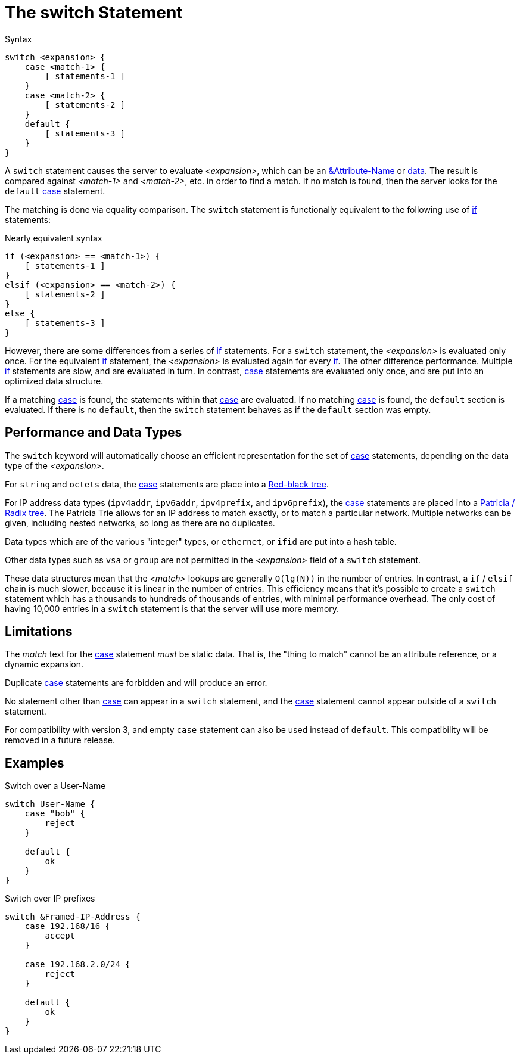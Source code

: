 = The switch Statement

.Syntax
[source,unlang]
----
switch <expansion> {
    case <match-1> {
        [ statements-1 ]
    }
    case <match-2> {
        [ statements-2 ]
    }
    default {
        [ statements-3 ]
    }
}
----

A `switch` statement causes the server to evaluate _<expansion>_,
which can be an xref:unlang/attr.adoc[&Attribute-Name] or
xref:unlang/condition/operands.adoc[data].  The result is compared against
_<match-1>_ and _<match-2>_, etc. in order to find a match. If no
match is found, then the server looks for the `default`
xref:unlang/case.adoc[case] statement.

The matching is done via equality comparison.  The `switch`
statement is functionally equivalent to the following use of
xref:unlang/if.adoc[if] statements:

.Nearly equivalent syntax
[source,unlang]
----
if (<expansion> == <match-1>) {
    [ statements-1 ]
}
elsif (<expansion> == <match-2>) {
    [ statements-2 ]
}
else {
    [ statements-3 ]
}
----

However, there are some differences from a series of
xref:unlang/if.adoc[if] statements.  For a `switch` statement, the
_<expansion>_ is evaluated only once.  For the equivalent
xref:unlang/if.adoc[if] statement, the _<expansion>_ is evaluated
again for every xref:unlang/if.adoc[if].  The other difference
performance.  Multiple xref:unlang/if.adoc[if] statements are slow,
and are evaluated in turn.  In contrast, xref:unlang/case.adoc[case]
statements are evaluated only once, and are put into an optimized data
structure.

If a matching xref:unlang/case.adoc[case] is found, the statements
within that xref:unlang/case.adoc[case] are evaluated. If no matching
xref:unlang/case.adoc[case] is found, the `default` section is
evaluated.  If there is no `default`, then the `switch` statement
behaves as if the `default` section was empty.

== Performance and Data Types

The `switch` keyword will automatically choose an efficient
representation for the set of xref:unlang/case.adoc[case] statements,
depending on the data type of the _<expansion>_.

For `string` and `octets` data, the xref:unlang/case.adoc[case]
statements are place into a
https://en.wikipedia.org/wiki/Red%E2%80%93black_tree[Red-black tree].

For IP address data types (`ipv4addr`, `ipv6addr`, `ipv4prefix`, and
`ipv6prefix`), the xref:unlang/case.adoc[case] statements are placed
into a https://en.wikipedia.org/wiki/Radix_tree[Patricia / Radix
tree].  The Patricia Trie allows for an IP address to match exactly,
or to match a particular network.  Multiple networks can be given,
including nested networks, so long as there are no duplicates.

Data types which are of the various "integer" types, or `ethernet`, or
`ifid` are put into a hash table.

Other data types such as `vsa` or `group` are not permitted in the
_<expansion>_ field of a `switch` statement.

These data structures mean that the _<match>_ lookups are generally
`O(lg(N))` in the number of entries.  In contrast, a `if` / `elsif`
chain is much slower, because it is linear in the number of entries.
This efficiency means that it's possible to create a `switch`
statement which has a thousands to hundreds of thousands of entries,
with minimal performance overhead.  The only cost of having 10,000
entries in a `switch` statement is that the server will use more
memory.

== Limitations

The _match_ text for the xref:unlang/case.adoc[case] statement _must_
be static data.  That is, the "thing to match"
cannot be an attribute reference, or a dynamic expansion.

Duplicate xref:unlang/case.adoc[case] statements are forbidden and
will produce an error.

No statement other than xref:unlang/case.adoc[case] can appear in a
`switch` statement, and the xref:unlang/case.adoc[case] statement
cannot appear outside of a `switch` statement.

For compatibility with version 3, and empty `case` statement can also
be used instead of `default`.  This compatibility will be removed in a
future release.

== Examples

.Switch over a User-Name
[source,unlang]
----
switch User-Name {
    case "bob" {
        reject
    }

    default {
        ok
    }
}
----

.Switch over IP prefixes
[source,unlang]
----
switch &Framed-IP-Address {
    case 192.168/16 {
        accept
    }

    case 192.168.2.0/24 {
        reject
    }

    default {
        ok
    }
}
----

// Copyright (C) 2021 Network RADIUS SAS.  Licenced under CC-by-NC 4.0.
// This documentation was developed by Network RADIUS SAS.
